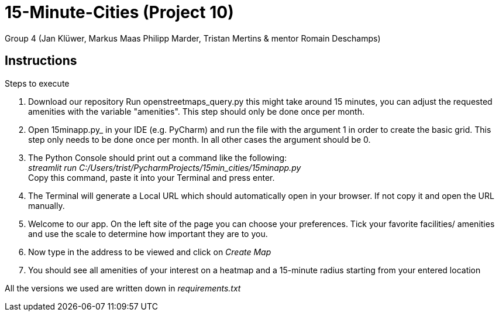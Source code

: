 = 15-Minute-Cities (Project 10)

Group 4 (Jan Klüwer, Markus Maas Philipp Marder, Tristan Mertins & mentor Romain Deschamps)

== Instructions
.Steps to execute
. Download our repository
Run openstreetmaps_query.py this might take around 15 minutes, you can adjust the requested amenities with the variable "amenities". This step should only be done once per month.
. Open 15minapp.py_ in your IDE (e.g. PyCharm) and run the file with the argument 1 in order to create the basic grid.
    This step only needs to be done once per month. In all other cases the argument should be 0.
. The Python Console should print out a command like the following: +
_streamlit run C:/Users/trist/PycharmProjects/15min_cities/15minapp.py_ +
Copy this command, paste it into your Terminal and press enter.
. The Terminal will generate a Local URL which should automatically open in your browser. If not copy it and open the URL manually.
. Welcome to our app. On the left site of the page you can choose your preferences. Tick your favorite facilities/ amenities and use the scale to determine how important they are to you.
. Now type in the address to be viewed and click on _Create Map_
. You should see all amenities of your interest on a heatmap and a 15-minute radius starting from your entered location
 

All the versions we used are written down in _requirements.txt_
